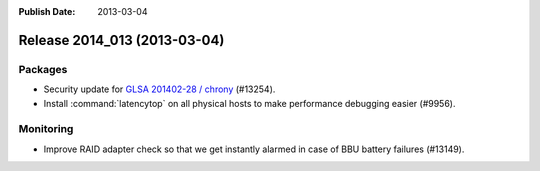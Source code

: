 :Publish Date: 2013-03-04

Release 2014_013 (2013-03-04)
-----------------------------

Packages
^^^^^^^^

* Security update for `GLSA 201402-28 / chrony
  <http://www.gentoo.org/security/en/glsa/glsa-201402-28.xml>`_ (#13254).
* Install :command:`latencytop` on all physical hosts to make performance
  debugging easier (#9956).


Monitoring
^^^^^^^^^^

* Improve RAID adapter check so that we get instantly alarmed in case of BBU
  battery failures (#13149).


.. vim: set spell spelllang=en:
